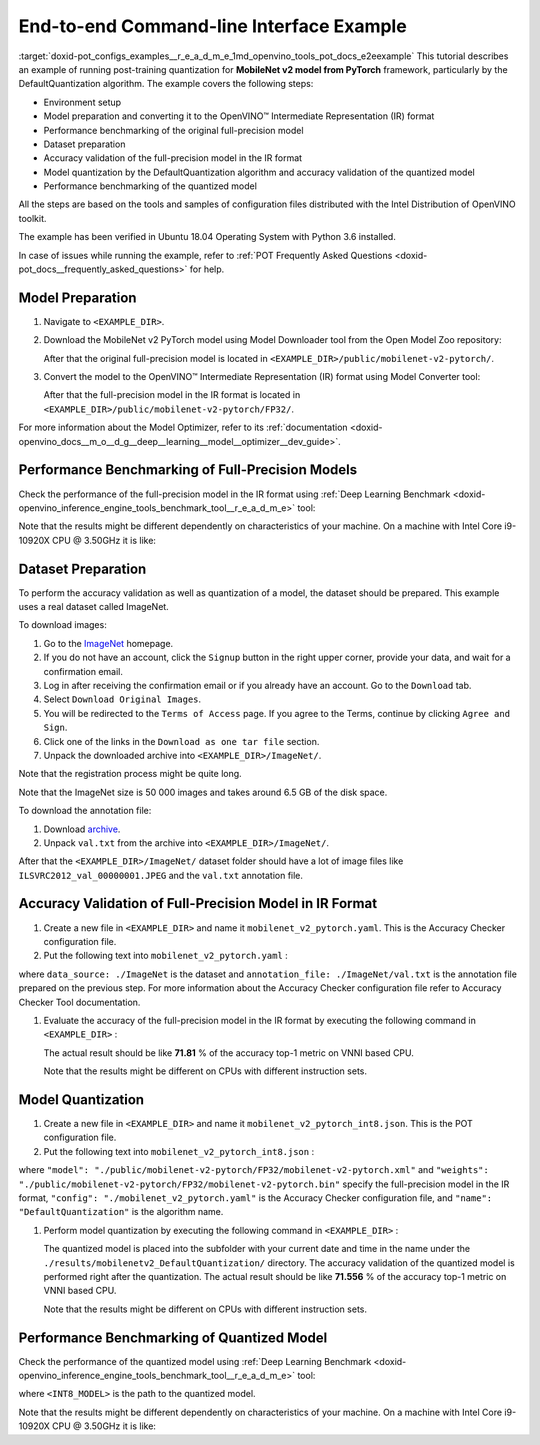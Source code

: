.. index:: pair: page; End-to-end Command-line Interface Example
.. _doxid-pot_configs_examples__r_e_a_d_m_e:


End-to-end Command-line Interface Example
=========================================

:target:`doxid-pot_configs_examples__r_e_a_d_m_e_1md_openvino_tools_pot_docs_e2eexample` This tutorial describes an example of running post-training quantization for **MobileNet v2 model from PyTorch** framework, particularly by the DefaultQuantization algorithm. The example covers the following steps:

* Environment setup

* Model preparation and converting it to the OpenVINO™ Intermediate Representation (IR) format

* Performance benchmarking of the original full-precision model

* Dataset preparation

* Accuracy validation of the full-precision model in the IR format

* Model quantization by the DefaultQuantization algorithm and accuracy validation of the quantized model

* Performance benchmarking of the quantized model

All the steps are based on the tools and samples of configuration files distributed with the Intel Distribution of OpenVINO toolkit.

The example has been verified in Ubuntu 18.04 Operating System with Python 3.6 installed.

In case of issues while running the example, refer to :ref:`POT Frequently Asked Questions <doxid-pot_docs__frequently_asked_questions>` for help.

Model Preparation
~~~~~~~~~~~~~~~~~

#. Navigate to ``<EXAMPLE_DIR>``.

#. Download the MobileNet v2 PyTorch model using Model Downloader tool from the Open Model Zoo repository:
   
   .. ref-code-block:: cpp
   
   	omz_downloader --name mobilenet-v2-pytorch
   
   After that the original full-precision model is located in ``<EXAMPLE_DIR>/public/mobilenet-v2-pytorch/``.

#. Convert the model to the OpenVINO™ Intermediate Representation (IR) format using Model Converter tool:
   
   .. ref-code-block:: cpp
   
   	omz_converter --name mobilenet-v2-pytorch
   
   After that the full-precision model in the IR format is located in ``<EXAMPLE_DIR>/public/mobilenet-v2-pytorch/FP32/``.

For more information about the Model Optimizer, refer to its :ref:`documentation <doxid-openvino_docs__m_o__d_g__deep__learning__model__optimizer__dev_guide>`.

Performance Benchmarking of Full-Precision Models
~~~~~~~~~~~~~~~~~~~~~~~~~~~~~~~~~~~~~~~~~~~~~~~~~

Check the performance of the full-precision model in the IR format using :ref:`Deep Learning Benchmark <doxid-openvino_inference_engine_tools_benchmark_tool__r_e_a_d_m_e>` tool:

.. ref-code-block:: cpp

	benchmark_app -m <EXAMPLE_DIR>/public/mobilenet-v2-pytorch/FP32/mobilenet-v2-pytorch.xml

Note that the results might be different dependently on characteristics of your machine. On a machine with Intel Core i9-10920X CPU @ 3.50GHz it is like:

.. ref-code-block:: cpp

	Latency:    4.14 ms
	Throughput: 1436.55 FPS

Dataset Preparation
~~~~~~~~~~~~~~~~~~~

To perform the accuracy validation as well as quantization of a model, the dataset should be prepared. This example uses a real dataset called ImageNet.

To download images:

#. Go to the `ImageNet <http://www.image-net.org/>`__ homepage.

#. If you do not have an account, click the ``Signup`` button in the right upper corner, provide your data, and wait for a confirmation email.

#. Log in after receiving the confirmation email or if you already have an account. Go to the ``Download`` tab.

#. Select ``Download Original Images``.

#. You will be redirected to the ``Terms of Access`` page. If you agree to the Terms, continue by clicking ``Agree and Sign``.

#. Click one of the links in the ``Download as one tar file`` section.

#. Unpack the downloaded archive into ``<EXAMPLE_DIR>/ImageNet/``.

Note that the registration process might be quite long.

Note that the ImageNet size is 50 000 images and takes around 6.5 GB of the disk space.

To download the annotation file:

#. Download `archive <http://dl.caffe.berkeleyvision.org/caffe_ilsvrc12.tar.gz>`__.

#. Unpack ``val.txt`` from the archive into ``<EXAMPLE_DIR>/ImageNet/``.

After that the ``<EXAMPLE_DIR>/ImageNet/`` dataset folder should have a lot of image files like ``ILSVRC2012_val_00000001.JPEG`` and the ``val.txt`` annotation file.

Accuracy Validation of Full-Precision Model in IR Format
~~~~~~~~~~~~~~~~~~~~~~~~~~~~~~~~~~~~~~~~~~~~~~~~~~~~~~~~

#. Create a new file in ``<EXAMPLE_DIR>`` and name it ``mobilenet_v2_pytorch.yaml``. This is the Accuracy Checker configuration file.

#. Put the following text into ``mobilenet_v2_pytorch.yaml`` :
   
   .. ref-code-block:: cpp
   
   	models:
   	  - name: mobilenet-v2-pytorch
   	
   	    launchers:
   	      - framework: dlsdk
   	        device: CPU
   	        adapter: classification
   	
   	    datasets:
   	      - name: classification_dataset
   	        data_source: ./ImageNet
   	        annotation_conversion:
   	          converter: imagenet
   	          annotation_file: ./ImageNet/val.txt
   	        reader: pillow_imread
   	
   	        preprocessing:
   	          - type: resize
   	            size: 256
   	            aspect_ratio_scale: greater
   	            use_pillow: True
   	          - type: crop
   	            size: 224
   	            use_pillow: True
   	          - type: bgr_to_rgb
   	
   	        metrics:
   	          - name: accuracy@top1
   	            type: accuracy
   	            top_k: 1
   	
   	          - name: accuracy@top5
   	            type: accuracy
   	            top_k: 5

where ``data_source: ./ImageNet`` is the dataset and ``annotation_file: ./ImageNet/val.txt`` is the annotation file prepared on the previous step. For more information about the Accuracy Checker configuration file refer to Accuracy Checker Tool documentation.

#. Evaluate the accuracy of the full-precision model in the IR format by executing the following command in ``<EXAMPLE_DIR>`` :
   
   .. ref-code-block:: cpp
   
   	accuracy_check -c mobilenet_v2_pytorch.yaml -m ./public/mobilenet-v2-pytorch/FP32/
   
   The actual result should be like **71.81** % of the accuracy top-1 metric on VNNI based CPU.
   
   Note that the results might be different on CPUs with different instruction sets.

Model Quantization
~~~~~~~~~~~~~~~~~~

#. Create a new file in ``<EXAMPLE_DIR>`` and name it ``mobilenet_v2_pytorch_int8.json``. This is the POT configuration file.

#. Put the following text into ``mobilenet_v2_pytorch_int8.json`` :
   
   .. ref-code-block:: cpp
   
   	{
   	    "model": {
   	        "model_name": "mobilenet-v2-pytorch",
   	        "model": "./public/mobilenet-v2-pytorch/FP32/mobilenet-v2-pytorch.xml",
   	        "weights": "./public/mobilenet-v2-pytorch/FP32/mobilenet-v2-pytorch.bin"
   	    },
   	    "engine": {
   	        "config": "./mobilenet_v2_pytorch.yaml"
   	    },
   	    "compression": {
   	        "algorithms": [
   	            {
   	                "name": "DefaultQuantization",
   	                "params": {
   	                    "preset": "mixed",
   	                    "stat_subset_size": 300
   	                }
   	            }
   	        ]
   	    }
   	}

where ``"model": "./public/mobilenet-v2-pytorch/FP32/mobilenet-v2-pytorch.xml"`` and ``"weights": "./public/mobilenet-v2-pytorch/FP32/mobilenet-v2-pytorch.bin"`` specify the full-precision model in the IR format, ``"config": "./mobilenet_v2_pytorch.yaml"`` is the Accuracy Checker configuration file, and ``"name": "DefaultQuantization"`` is the algorithm name.

#. Perform model quantization by executing the following command in ``<EXAMPLE_DIR>`` :
   
   .. ref-code-block:: cpp
   
   	pot -c mobilenet_v2_pytorch_int8.json -e
   
   The quantized model is placed into the subfolder with your current date and time in the name under the ``./results/mobilenetv2_DefaultQuantization/`` directory. The accuracy validation of the quantized model is performed right after the quantization. The actual result should be like **71.556** % of the accuracy top-1 metric on VNNI based CPU.
   
   Note that the results might be different on CPUs with different instruction sets.

Performance Benchmarking of Quantized Model
~~~~~~~~~~~~~~~~~~~~~~~~~~~~~~~~~~~~~~~~~~~

Check the performance of the quantized model using :ref:`Deep Learning Benchmark <doxid-openvino_inference_engine_tools_benchmark_tool__r_e_a_d_m_e>` tool:

.. ref-code-block:: cpp

	benchmark_app -m <INT8_MODEL>

where ``<INT8_MODEL>`` is the path to the quantized model.

Note that the results might be different dependently on characteristics of your machine. On a machine with Intel Core i9-10920X CPU @ 3.50GHz it is like:

.. ref-code-block:: cpp

	Latency:    1.54 ms
	Throughput: 3814.18 FPS

